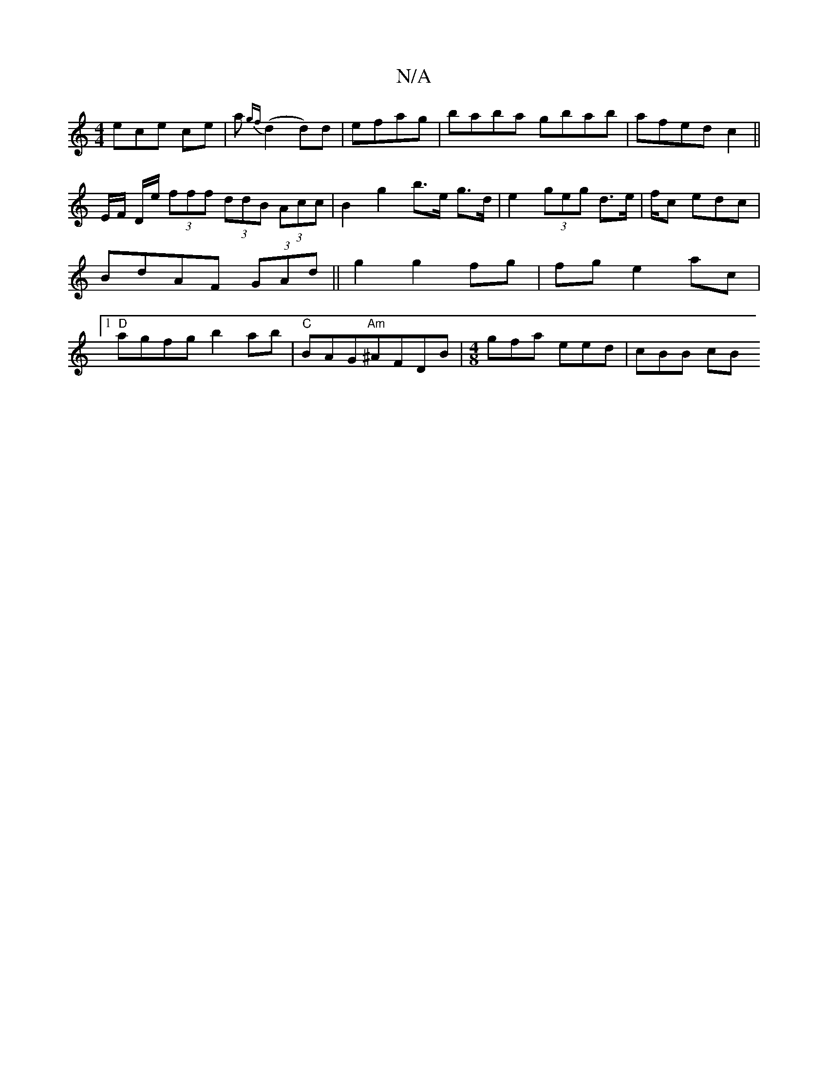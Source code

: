 X:1
T:N/A
M:4/4
R:N/A
K:Cmajor
3ece ce|a{gf}(d2 d)d|efag|baba gbab|afed c2||
!E/F/ D/e/ (3fff (3ddB (3Acc| B2 g2 b>e g>d|e2 (3geg d>e |f/2c edc|BdAF (3GAd||
g2 g2 fg|fg e2 ac|1 "D" agfg b2ab|
"C"BAG"Am"^AFDB|[M:4/8]gfa eed | cBB cB